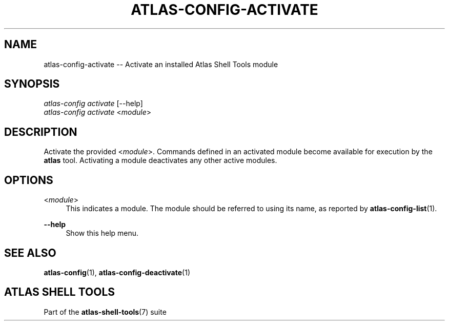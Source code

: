 .\"     Title: atlas-config-activate
.\"    Author: Lucas Cram
.\"    Source: atlas-shell-tools 0.0.1
.\"  Language: English
.\"
.TH "ATLAS-CONFIG-ACTIVATE" "1" "1 December 2018" "atlas\-shell\-tools 0\&.0\&.1" "Atlas Shell Tools Manual"
.\" -----------------------------------------------------------------
.\" * Define some portability stuff
.\" -----------------------------------------------------------------
.ie \n(.g .ds Aq \(aq
.el       .ds Aq '
.\" -----------------------------------------------------------------
.\" * set default formatting
.\" -----------------------------------------------------------------
.\" disable hyphenation
.nh
.\" disable justification (adjust text to left margin only)
.ad l
.\" -----------------------------------------------------------------
.\" * MAIN CONTENT STARTS HERE *
.\" -----------------------------------------------------------------

.SH "NAME"
.sp
atlas\-config\-activate \-- Activate an installed Atlas Shell Tools module

.SH "SYNOPSIS"
.sp
.nf
\fIatlas-config activate\fR [\-\-help]
\fIatlas-config activate\fR <\fImodule\fR>
.fi

.SH "DESCRIPTION"
.sp
Activate the provided <\fImodule\fR>. Commands defined in an activated module
become available for execution by the \fBatlas\fR tool. Activating a
module deactivates any other active modules.

.SH "OPTIONS"
.sp

.PP
<\fImodule\fR>
.RS 4
This indicates a module. The module should be referred to using its name, as
reported by \fBatlas-config-list\fR(1).
.RE

.PP
\fB\-\-help\fR
.RS 4
Show this help menu.
.RE

.SH "SEE ALSO"
.sp
\fBatlas\-config\fR(1), \fBatlas\-config\-deactivate\fR(1)

.SH "ATLAS SHELL TOOLS"
.sp
Part of the \fBatlas\-shell\-tools\fR(7) suite
